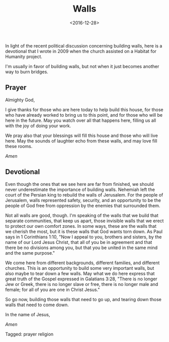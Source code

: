 #+date: <2016-12-28>
#+filetags: prayer religion
#+title: Walls

In light of the recent political discussion concerning building walls, here is a devotional that I wrote in 2009 when the church assisted on a Habitat for Humanity project.

I'm usually in favor of building walls, but not when it just becomes another way to burn bridges.

** Prayer

Almighty God, 

I give thanks for those who are here today to help build this house, for those who have already worked to bring us to this point, and for those who will be here in the future. May you watch over all that happens here, filling us all with the joy of doing your work.

We pray also that your blessings will fill this house and those who will live here. May the sounds of laughter echo from these walls, and may love fill these rooms.

/Amen/

** Devotional

Even though the ones that we see here are far from finished, we should never underestimate the importance of building walls. Nehemiah left the court of the Persian king to rebuild the walls of Jerusalem. For the people of Jerusalem, walls represented safety, security, and an opportunity to be the people of God free from oppression by the enemies that surrounded them.

Not all walls are good, though. I'm speaking of the walls that we build that separate communities, that keep us apart, those invisible walls that we erect to protect our own comfort zones. In some ways, these are the walls that we cherish the most, but it is these walls that God wants torn down. As Paul says in 1 Corinthians 1:10, "Now I appeal to you, brothers and sisters,​ by the name of our Lord Jesus Christ, that all of you be in agreement and that there be no divisions among you, but that you be united in the same mind and the same purpose."

We come here from different backgrounds, different families, and different churches. This is an opportunity to build some very important walls, but also maybe to tear down a few walls. May what we do here express that great truth of the Gospel expressed in Galatians 3:28, "There is no longer Jew or Greek, there is no longer slave or free, there is no longer male and female; for all of you are one in Christ Jesus."

So go now, building those walls that need to go up, and tearing down those walls that need to come down. 

In the name of Jesus, 

/Amen/


#+begin_tagline
Tagged: prayer religion
#+end_tagline
